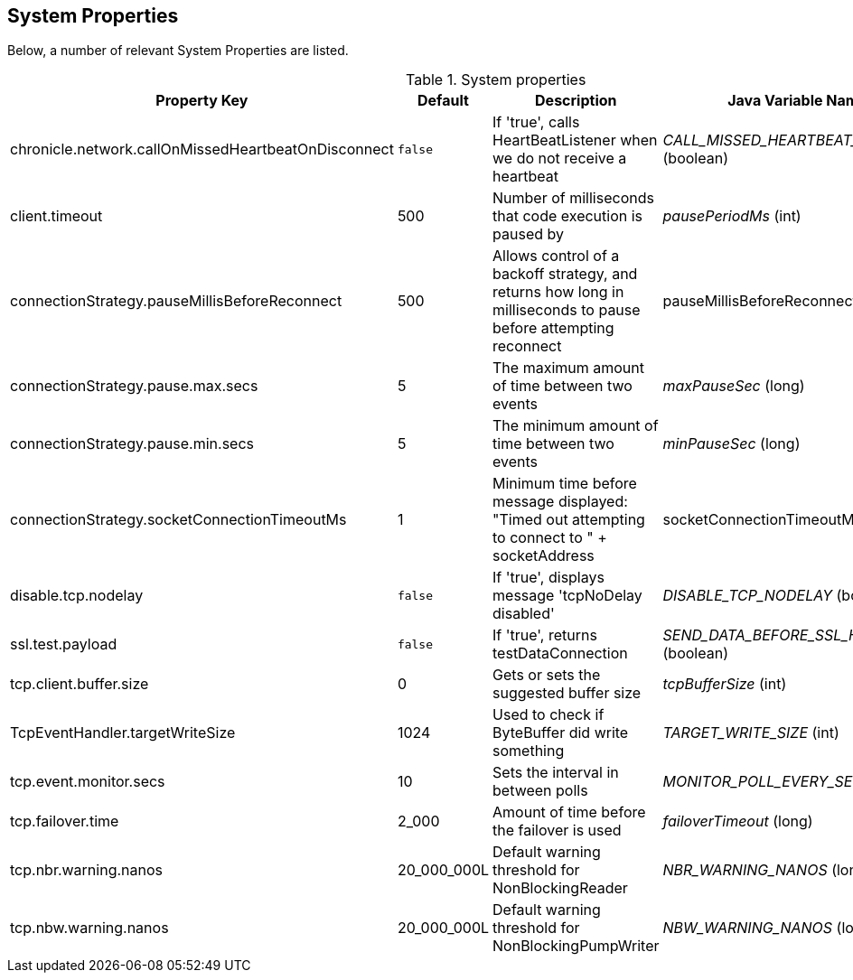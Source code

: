 == System Properties
Below, a number of relevant System Properties are listed.

.System properties
[cols=4*, options="header"]
|===
| Property Key | Default | Description | Java Variable Name (Type)
| chronicle.network.callOnMissedHeartbeatOnDisconnect |`false` | If 'true', calls HeartBeatListener when we do not receive a heartbeat | _CALL_MISSED_HEARTBEAT_ON_DISCONNECT_ (boolean)
| client.timeout | 500 | Number of milliseconds that code execution is paused by | _pausePeriodMs_ (int)
| connectionStrategy.pauseMillisBeforeReconnect | 500 | Allows control of a backoff strategy, and returns how long in milliseconds to pause before attempting reconnect | pauseMillisBeforeReconnect (long)
| connectionStrategy.pause.max.secs | 5 | The maximum amount of time between two events | _maxPauseSec_ (long)
| connectionStrategy.pause.min.secs | 5 | The minimum amount of time between two events | _minPauseSec_ (long)
| connectionStrategy.socketConnectionTimeoutMs | 1 | Minimum time before message displayed: "Timed out attempting to connect to " + socketAddress | socketConnectionTimeoutMs (int)
| disable.tcp.nodelay | `false` | If 'true', displays message 'tcpNoDelay disabled' | _DISABLE_TCP_NODELAY_ (boolean)
| ssl.test.payload | `false` | If 'true', returns testDataConnection | _SEND_DATA_BEFORE_SSL_HANDSHAKE_ (boolean)
| tcp.client.buffer.size | 0 | Gets or sets the suggested buffer size | _tcpBufferSize_ (int)
| TcpEventHandler.targetWriteSize | 1024 | Used to check if ByteBuffer did write something | _TARGET_WRITE_SIZE_ (int)
| tcp.event.monitor.secs | 10 | Sets the interval in between polls | _MONITOR_POLL_EVERY_SEC_ (int)
| tcp.failover.time | 2_000 | Amount of time before the failover is used | _failoverTimeout_ (long)
| tcp.nbr.warning.nanos | 20_000_000L | Default warning threshold for NonBlockingReader| _NBR_WARNING_NANOS_ (long)
| tcp.nbw.warning.nanos | 20_000_000L | Default warning threshold for NonBlockingPumpWriter| _NBW_WARNING_NANOS_ (long)
|===
